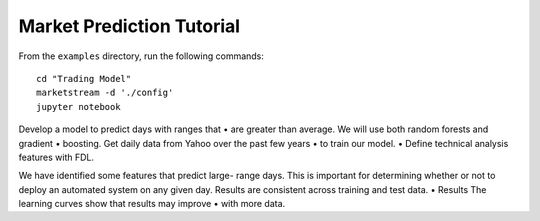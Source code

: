 Market Prediction Tutorial
==========================

From the ``examples`` directory, run the following commands::

    cd "Trading Model"
    marketstream -d './config'
    jupyter notebook

Develop a model to predict days with ranges that
•
are greater than average.
We will use both random forests and gradient
•
boosting.
Get daily data from Yahoo over the past few years
•
to train our model.
•
Define technical analysis features with FDL.

We have identified some features that predict large- range days. This is important for determining whether or not to deploy an automated system on any given day.
Results are consistent across training and test data.
•
Results
The learning curves show that results may improve
•
with more data.